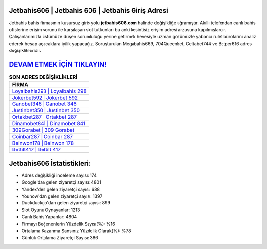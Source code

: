 ﻿Jetbahis606 | Jetbahis 606 | Jetbahis Giriş Adresi
===================================

.. image:: images/jetbahis-giris.jpg
   :width: 600
   
Jetbahis bahis firmasının kusursuz giriş yolu **jetbahis606.com** halinde değişikliğe uğramıştır. Akıllı telefondan canlı bahis ofislerine erişim sorunu ile karşılaşan slot tutkunları bu anki kesintisiz erişim adresi arzusuna kapılmışlardır. Çalışanlarımızla üstümüze düşen sorumluluğu yerine getirmek hevesiyle uzman gözümüzle yabancı rulet bürolarını analiz ederek hesap açacaklara iyilik yapacağız. Soruşturulan Megabahis669, 704Queenbet, Celtabet744 ve Betper616 adres değişiklikleridir.

`DEVAM ETMEK İÇİN TIKLAYIN! <https://uclck.me/gonow>`_
==============

.. list-table:: **SON ADRES DEĞİŞİKLİKLERİ**
   :widths: 100
   :header-rows: 1

   * - FİRMA
   * - `Loyalbahis298 | Loyalbahis 298 <loyalbahis298-loyalbahis-298-loyalbahis-giris-adresi.html>`_
   * - `Jokerbet592 | Jokerbet 592 <jokerbet592-jokerbet-592-jokerbet-giris-adresi.html>`_
   * - `Ganobet346 | Ganobet 346 <ganobet346-ganobet-346-ganobet-giris-adresi.html>`_	 
   * - `Justinbet350 | Justinbet 350 <justinbet350-justinbet-350-justinbet-giris-adresi.html>`_	 
   * - `Ortakbet287 | Ortakbet 287 <ortakbet287-ortakbet-287-ortakbet-giris-adresi.html>`_ 
   * - `Dinamobet841 | Dinamobet 841 <dinamobet841-dinamobet-841-dinamobet-giris-adresi.html>`_
   * - `309Gorabet | 309 Gorabet <309gorabet-309-gorabet-gorabet-giris-adresi.html>`_	 
   * - `Coinbar287 | Coinbar 287 <coinbar287-coinbar-287-coinbar-giris-adresi.html>`_
   * - `Beinwon178 | Beinwon 178 <beinwon178-beinwon-178-beinwon-giris-adresi.html>`_
   * - `Bettilt417 | Bettilt 417 <bettilt417-bettilt-417-bettilt-giris-adresi.html>`_
	 
Jetbahis606 İstatistikleri:
===================================	 
* Adres değişikliği inceleme sayısı: 174
* Google'dan gelen ziyaretçi sayısı: 4801
* Yandex'den gelen ziyaretçi sayısı: 688
* Younow'dan gelen ziyaretçi sayısı: 1397
* Duckduckgo'dan gelen ziyaretçi sayısı: 899
* Slot Oyunu Oynayanlar: 1213
* Canlı Bahis Yapanlar: 4804
* Firmayı Beğenenlerin Yüzdelik Sayısı(%): %16
* Ortalama Kazanma Şansınız Yüzdelik Olarak(%): %78
* Günlük Ortalama Ziyaretçi Sayısı: 386
